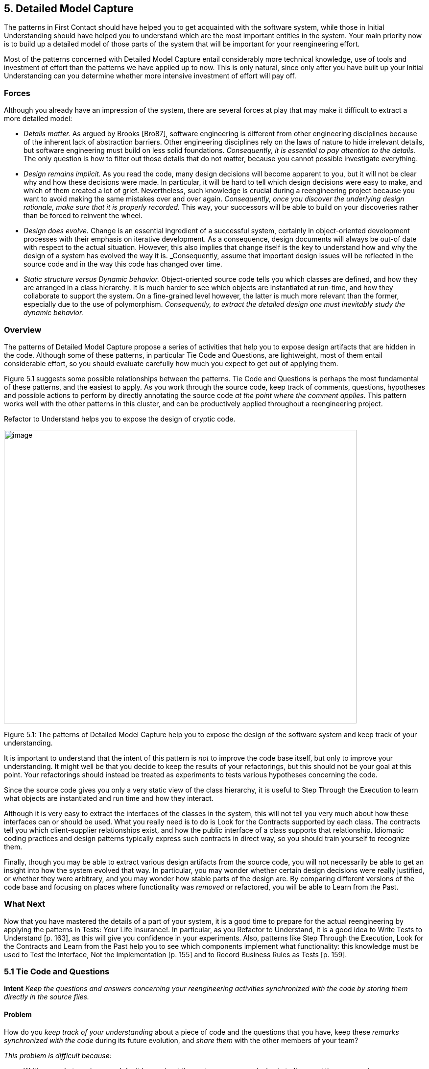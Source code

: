 [[detailed-model-capture]]
== 5. Detailed Model Capture

The patterns in First Contact should have helped you to get acquainted with the software system, while those in Initial Understanding should have helped you to understand which are the most important entities in the system. Your main priority now is to build up a detailed model of those parts of the system that will be important for your reengineering effort.

Most of the patterns concerned with Detailed Model Capture entail considerably more technical knowledge, use of tools and investment of effort than the patterns we have applied up to now. This is only natural, since only after you have built up your Initial Understanding can you determine whether more intensive investment of effort will pay off.

[[forces-3]]
=== Forces

Although you already have an impression of the system, there are several forces at play that may make it difficult to extract a more detailed model:

* _Details matter._ As argued by Brooks [Bro87], software engineering is different from other engineering disciplines because of the inherent lack of abstraction barriers. Other engineering disciplines rely on the laws of nature to hide irrelevant details, but software engineering must build on less solid foundations. _Consequently, it is essential to pay attention to the details._ The only question is how to filter out those details that do not matter, because you cannot possible investigate everything.
* _Design remains implicit._ As you read the code, many design decisions will become apparent to you, but it will not be clear why and how these decisions were made. In particular, it will be hard to tell which design decisions were easy to make, and which of them created a lot of grief. Nevertheless, such knowledge is crucial during a reengineering project because you want to avoid making the same mistakes over and over again. _Consequently, once you discover the underlying design rationale, make sure that it is properly recorded._ This way, your successors will be able to build on your discoveries rather than be forced to reinvent the wheel.
* _Design does evolve._ Change is an essential ingredient of a successful system, certainly in object-oriented development processes with their emphasis on iterative development. As a consequence, design documents will always be out-of date with respect to the actual situation. However, this also implies that change itself is the key to understand how and why the design of a system has evolved the way it is. _Consequently, assume that important design issues will be reflected in the source code and in the way this code has changed over time.
* _Static structure versus Dynamic behavior._ Object-oriented source code tells you which classes are defined, and how they are arranged in a class hierarchy. It is much harder to see which objects are instantiated at run-time, and how they collaborate to support the system. On a fine-grained level however, the latter is much more relevant than the former, especially due to the use of polymorphism. _Consequently, to extract the detailed design one must inevitably study the dynamic behavior._

[[overview-3]]
=== Overview

The patterns of Detailed Model Capture propose a series of activities that help you to expose design artifacts that are hidden in the code. Although some of these patterns, in particular Tie Code and Questions, are lightweight, most of them entail considerable effort, so you should evaluate carefully how much you expect to get out of applying them.

Figure 5.1 suggests some possible relationships between the patterns. Tie Code and Questions is perhaps the most fundamental of these patterns, and the easiest to apply. As you work through the source code, keep track of comments, questions, hypotheses and possible actions to perform by directly annotating the source code _at the point where the comment applies_. This pattern works well with the other patterns in this cluster, and can be productively applied throughout a reengineering project.

Refactor to Understand helps you to expose the design of cryptic code.

image:media/figure5-1.png[image,width=720,height=599]

Figure 5.1: The patterns of Detailed Model Capture help you to expose the design of the software system and keep track of your understanding.

It is important to understand that the intent of this pattern is _not_ to improve the code base itself, but only to improve your understanding. It might well be that you decide to keep the results of your refactorings, but this should not be your goal at this point. Your refactorings should instead be treated as experiments to tests various hypotheses concerning the code.

Since the source code gives you only a very static view of the class hierarchy, it is useful to Step Through the Execution to learn what objects are instantiated and run time and how they interact.

Although it is very easy to extract the interfaces of the classes in the system, this will not tell you very much about how these interfaces can or should be used. What you really need is to do is Look for the Contracts supported by each class. The contracts tell you which client-supplier relationships exist, and how the public interface of a class supports that relationship. Idiomatic coding practices and design patterns typically express such contracts in direct way, so you should train yourself to recognize them.

Finally, though you may be able to extract various design artifacts from the source code, you will not necessarily be able to get an insight into how the system evolved that way. In particular, you may wonder whether certain design decisions were really justified, or whether they were arbitrary, and you may wonder how stable parts of the design are. By comparing different versions of the code base and focusing on places where functionality was _removed_ or refactored, you will be able to Learn from the Past.

[[what-next-10]]
=== What Next

Now that you have mastered the details of a part of your system, it is a good time to prepare for the actual reengineering by applying the patterns in Tests: Your Life Insurance!. In particular, as you Refactor to Understand, it is a good idea to Write Tests to Understand [p. 163], as this will give you confidence in your experiments. Also, patterns like Step Through the Execution, Look for the Contracts and Learn from the Past help you to see which components implement what functionality: this knowledge must be used to Test the Interface, Not the Implementation [p. 155] and to Record Business Rules as Tests [p. 159].

[[tie-code-and-questions]]
=== 5.1 Tie Code and Questions

*Intent* _Keep the questions and answers concerning your reengineering activities synchronized with the code by storing them directly in the source files._

[[problem-8]]
==== Problem

How do you _keep track of your understanding_ about a piece of code and the questions that you have, keep these _remarks synchronized with the code_ during its future evolution, and _share them_ with the other members of your team?

_This problem is difficult because:_

* Writing up what you know and don’t know about the system you are analyzing is tedious and time-consuming.
* Your understanding is a moving target, so it is hard to keep a written document up-to-date.
* If you don’t write down your questions and insights as soon as they occur to you, you will not be able to keep track of them.
* You want to share your knowledge with the team to maximize its value.
* Logging questions and answers in log files, bulletin boards or email distribution lists may be convenient for disseminating knowledge within the team, and may provide a convenient searchable history of the team’s understanding, but when you are looking at a piece of code, it will be hard to tell what questions and answers pertain to it.

_Yet, solving this problem is feasible because:_

* You can annotate the code, and therefore record your understanding physically close to the code element it refers to.

[[solution-8]]
==== Solution

While you are working on the code annotate it directly and immediately with the questions you are facing.

_In principle there are two ways to annotate the code._


* _Comment-based Annotations._ This approach uses the commenting conventions of the programming language and as such is bettersuited for a text-oriented environment. A few conventions are needed to distinguish the normal comments from the annotations.

[source, java]
----
/* #to: John #by: SD #on: 3/12/99
Screws up when we have nested IFs. */
----


Basic tools part of your program environment can then be used to search and modify annotations. With a little bit of extra effort one can easily build tools to query, extract and cross-index all commentbased annotations.

* _Method-based annotations._ This approach exploits the possibility to query which method invokes a given method, a feature provided by many of today’s programming environments. The idea is to declare a global method accepting a few strings as an argument and having an empty method body. Each time you want to annotate a particular piece of code, you invoke that method passing your annotations as a parameter.

[source, java]
----
this.annotateCode("#to: John #by: SD #on: 3/12/99", "Screws up when we have nested IFs.");
----

You can then use the querying and browsing facilities of your programming environment to identify the locations where this special method is invoked, thus where the annotations occur. Most programming environments can be extended by means of little scripts, in which case it is possible to develop tools to generate reports about all annotations.

Note that the less you change the code, the less likely it is that you will introduce errors. This makes the comment-based version safer than the method-based version.

[[hints-6]]
===== Hints

* Record your annotations _as close as possible_ to the code to which they refer.
* Annotations may be _questions_, _hypotheses_, _“to do” lists_, or simply _observations_ about the code that you wish to record for future reference.
* Use conventions to _identify your annotations_. In a team context, include, for example, the initials of the developer that made the comments and the date the comment was entered. This way you can easily query them.
* _Follow the corporate practices._ If comments are written in a language other than English, continue if you can. However, if you have the choice never write your annotations in a language different from that in which the source code is written (English in most cases). Otherwise, you create a different context and force the reader to switch between them.
* When you discover the _answer_ to any one of your questions, _immediately update_ the annotation for the benefit of future readers, or simply _delete_ the question if it is no longer relevant.

[[tradeoffs-8]]
==== Tradeoffs

[[pros-8]]
===== Pros

* _Natural Synchronization._ You keep the code and the annotations in close physical proximity, and you thereby improve your chances of keeping them in sync. While modifying the code, you will more naturally modify the annotations, or remove them if they become obsolete.
* _Improves Team Communication._ Tie Code and Questions avoids that team members must open an extra communication channel (e-mail, bulletin boards, ···). They must read the code they work with anyhow so you can multiplex the code as a communication channel.
* _Minimize Context Description._ When you annotate the code you are immediately in context. This way you will minimize the need to describe the context of your questions and keep your effort low while documenting your questions and annotations.

[[cons-8]]
===== Cons

* _Passive in Nature._ Questions that you enter are not necessarily directed to anyone and even if they are, it is not certain that the addressee will read them or answer them in time. Additional tools are needed to collect the annotations and maybe even notify the appropriate persons.
* _Process Incompatibility._ Many companies are organized around a hierarchical reporting structure. Tie Code and Questions may be rejected by these organizations because it circumvents the normal communication channels. Also, some corporate practices impose strong constraints on what programmers are allowed to do with the code, which may limit the potential if this pattern. For instance, if annotations cannot be removed when they become obsolete, they will create too much noise to be useful.

[[difficulties-8]]
===== Difficulties

* _Finding the Right Granularity._ As with any kind of comments, you should take care to introduce just the right amount of detail. Terse or cryptic annotations quickly lose their value, and verbose annotations will distract the reader from the code itself.
* _Motivating the Programmers to Write Comments._ Programmers generally do not like to write comments or documentation. One way of motivating them is to use the annotations during code reviews or status meetings: this way the comments have an immediate benefit.
* _Quality of the Answers._ As with any other kinds of documentation, it may happen that wrong answers are given. One way to deal with this situation is to review the annotations regularly within the team.
* _Eliminating the Annotations._ On certain occasions you may wish the remove the annotations. For instance, if you must deliver a “clean” version of the source-code to your customer, or if your compiler isn’t smart enough to remove an invocation of an empty method body. In that case, make sure that you have the proper tools to filter out the annotations.

[[rationale-7]]
==== Rationale

This pattern has its roots in _literate programming_ [RS89][Knu92]. A literate program reverses the usual relationship between program text and comments: executable code is embedded within documentation, not the other way around. Literate programming puts the emphasis on keeping the code and its documentation physically close. The physical proximity reduces the effort spent in keeping the code and its documentation in sync.

[[known-uses-8]]
==== Known Uses

_Comment-based annotations._ Various programming environments provide implicit support for managing annotations within the code. Emacs, for example, has a built-in tool, called e-tags, which allows you to easily generate a cross-reference database of a a set of files [CRR96]. The Eiffel environment, on the other hand, allows you to assign different levels of visibility to your comments (and your code). If you assign private scope to your annotations you can easily separate the annotations yet make sure that these will not be seen externally.

The company MediaGeniX — a Belgian company operating in the multi-media sector — used a systematic code tagging mechanism to record information about changes. The programming environment was altered in such a way that every change to the code was automatically annotated with a tag that describes the motivation for the code change (bug fix, change request, new release), the name of developer, and the time of the modification. Only the last tag is kept in the code, but via the configuration management system it is possible to inspect previous tags and changes. The tag also includes a free field where the developers may write what they want and is often used for questions and answers.

_Method-based annotations._ The Squeak development team [IKM^+^97] used this technique not so much to keep track of questions but as a means to facilitate communication in an open-source development project. In this team comments were introduced by invoking the method flag: defined in the class Object. Developers can query all senders of the flag: message to locate annotations. Furthermore, the method is defined to accept a symbol as its argument. This makes it possible to search more specifically, for example, for all the annotations flagged with the symbol #noteForJohn.

[source, smalltalk]
----
Object>>flag: aSymbol
"Send this message, with a relevant symbol as argument, to flag a message for subsequent retrieval. For example, you might put the following line in a number of messages:
self flag: #returnHereUrgently
Then, to retrieve all such messages, browse all senders of #returnHereUrgently."
----

Figure 5.2 shows on the top pane all the senders of the flag: message in the Squeak2.7 environment. The bottom pane then shows the code of the method removeEmptyRows that contains a call to the method flag: highlighted. The flag: message is sent with argument #noteToJohn. The actual content of the annotation follows as a comment.

image:media/figure5-2.png[image,width=725,height=476]

Figure 5.2: Finding all senders of a message in Squeak.

[[related-patterns-2]]
==== Related Patterns

Tie Code and Questions works well in tandem with Refactor to Understand. Questions in the code may often be resolved by refactoring it. Conversely, as you Refactor to Understand, new questions will be raised and can be entered as annotations.

[[refactor-to-understand]]
=== 5.2 Refactor to Understand

*Intent* _Iteratively refactor a part of a software system in order to validate and reflect your understanding of how it works._

[[problem-9]]
==== Problem

How can you understand a cryptic piece code?

_This problem is difficult because:_

* Cryptic code is difficult to read, hence to understand.
* You may have some idea how the code works, but it is hard to verify because the code does not reflect your ideas.

_Yet, solving this problem is feasible because:_

* The piece of code is _relatively small_ and has clearly defined boundaries.
* Your development tools allow for _rapid edit-compile cycles_, so you can make some small changes and check whether you’re still able to compile the source-code or that your tests still run.
* You have a _source-code browser_ that allows you to query dependencies between source-code entities (_i.e._, which methods invoke a given operation, which methods access a given attribute, ...), so that you can infer its purpose.

[[solution-9]]
==== Solution

Iteratively rename and refactor the code to introduce meaningful names and to make sure the structure of the code reflects what the system is actually doing. Run regression tests after each change if they are available, else compile often to check whether your changes make sense. Decide what to do with the code after you have refactored it.

[[hints-7]]
===== Hints

Your primary goal here is to _understand the system_, not to improve the code. The changes you make to the code should therefore be treated as “experiments” to test your understanding of the code. As a consequence, you should _make a copy of the code_ before you start. After you have refactored the code, it is possible that you release any of the changes you make, but you do not want to make that decision up front. Perhaps your refactoring experiments will actually improve the code, but it is just as likely that you will make a mess of things since you do not yet understand the code. It does not really matter at this stage. After a first experience you will be in a better position to do a proper job of refactoring.

It is hard to do a good job of refactoring without having tests in place to verify that your changes have not broken anything. If adequate tests do not exist, you should _not_ seriously consider keeping the results of your refactoring experiments. However, consider applying Write Tests to Understand [p. 163] in tandem with Refactor to Understand.

You should select refactoring operations that will make design decisions more explicit in the code. The typical refactorings applied during this iterative restructuring are Rename Attribute [p. 292], Rename Method [p. 292], and Extract Method [p. 291].

The following guidelines will help you to find out where and how to apply these refactorings to improve the readability of the code. Many of these guidelines are considered to be just good, standard practice in Smalltalk programming [Bec97]. They apply, however, equally well to other programming languages. They can be applied in any order; each of them participates in the understanding of the others.

* _Rename attributes to convey roles._ Focus on attributes with cryptic names. To find out about their roles, look at all the attribute accesses (including invocations of accessors methods). Afterwards, rename the attribute and its accessors according to its role, update all references and re-compile the system.
* _Rename methods to convey intent._ To retrieve the intent of a method that does not have an intention revealing name, investigate all invocations and attribute uses, and deduce the method’s responsibility. Afterwards, rename the method according to its intent, update all invocations and re-compile the system.
* _Rename classes to convey purpose._ To capture the purpose of class having an unclear name, investigate clients of the class by examining who is invoking its operations or who is creating instances of it. Afterwards, rename the class according to its purpose, update all references and re-compile the system.
* _Remove duplicated code._ If you identify duplicated code, try to refactor it into a single location. As such, you will identify slight differences that you probably would not have noticed before refactoring and that are likely to reveal some subtle design issues.
* _Replace condition branches by methods._ If you encounter conditions with large branches, extract the leaves as new (private) methods. To name these methods, study the condition until you understand it well enough to choose an intention revealing name.
* _Refactor method bodies to a consistent level of abstraction._ Long method bodies with comments separating blocks of code violate the rule of the thumb that all statements in a single method body should have the same level of abstraction. Refactor such code by introducing a new (private) method for each separated block of code; name the method after the intent recorded in the comment.

[[tradeoffs-9]]
==== Tradeoffs

[[pros-9]]
===== Pros

* _Expose design._ Not only will the refactoring process improve your understanding of the code, but this understanding will also become explicit in the structure of the code. This will make it easier to further document that understanding by means of Tie Code and Questions or Write Tests to Understand [p. 163].
* _Incremental validation._ Normally, understanding does not arise as part of a single revelation, but as the result of an iterative process in which earlier understanding is the base for the next iteration. Refactor to Understand encourages such an approach, because of its emphasis on small steps and frequent verification (either by running tests or either by compiling often).

[[cons-9]]
===== Cons

• _Risk of introducing errors._ The less you change the code, the smaller your chances of introducing errors. Small refactorings should be behavior-preserving, but it may be non-trivial to verify that even simple refactorings do not break the code. If you do not have adequate regression tests in place, it can be risky to introduce changes, or costly to develop the needed tests. For these reasons it is important to attempt to Refactor to Understand only on a working copy of the software.

[[difficulties-9]]
===== Difficulties

* _Tool Support._ Manually refactoring code can be tedious and risky [FBB^+^99]. Various tools, like the Refactoring Browser [RBJ97], greatly simplify the task of refactoring, and especially help to apply non-trivial refactorings such as Extract Method.
* _Acceptance of Changes._ Refactoring someone else’s code may prove a lot harder than refactoring your own. A lot of companies have a strong culture of code ownership, so improving someone else’s code is often considered an insult. That is one of the reasons why you should not necessarily release the refactored version to the rest of the team.
* _When to stop._ It is often difficult to stop changing code when you identify problems. Remember that your primary goal here is to just understand the system. When you have achieved that goal, it is time to stop.

[[known-uses-9]]
==== Known Uses

Don Roberts and John Brant coined the term Refactor to Understand at ESUG ’97 and Smalltalk Solutions ’97 during a demonstration of the _Refactoring Browser_. They showed how they gradually understood an algorithm by renaming and refactoring its code. During the subsequent iterations of the pattern, the code slowly started to make sense and the design gradually became explicit in the code.

We applied this pattern ourselves during a FAMOOS case study. We had to understand a single method of about 3000 lines of C++, which was a deeply nested conditional. We first replaced the leaf condition branches by methods, gradually working our way up the nesting structure. After several iterations, we discovered that this method was actually implementing a complete parser for a small command language.

Harry Sneed reports several reengineering projects where a large Cobol program was refactored by removing all goto statements. However, he was later forced to reintroduce the go-to statements because the developers rejected his changes [Sne99].

[[related-patterns-3]]
==== Related Patterns

“Arranging the Furniture” [Tay00] is a pattern to help newcomers feel at home when they start in a new project. The pattern solution is: “An adopter should be encouraged to ‘move in’ by cosmetically arranging the code.”

[[what-next-11]]
==== What Next

Refactor to Understand works well in tandem with Tie Code and Questions. Refactorings are more expensive to implement than simply annotating the code, so first annotate, and then refactor. Also, consider to Write Tests to Understand [p. 163] as you refactor. These two activities reinforce each other since tests document your understanding of how a software artifact works, and refactoring helps you to expose its design. Furthermore, tests will help you to verify that your refactorings didn’t break anything.

When you have finished a round of Refactor to Understand, you must decide what to do with your changes. If you discard the experimental code, you should consider applying Tie Code and Questions to annotate the code base with the knowledge you have acquired.

[[step-through-the-execution]]
=== 5.3 Step Through the Execution

*Intent* _Understand how objects in the system collaborate by stepping through examples in a debugger._

[[problem-10]]
==== Problem

How do you discover which objects are instantiated at run-time and how they collaborate?

_This problem is difficult because:_

* The source code exposes the class hierarchy, not the objects instantiated at run time and how they interact.
* Collaborations are typically spread out through the code. Although it is easy to see which classes and methods are defined in a system, it can be hard to tell by reading the source code alone which sequence of events will lead to an object being created or a method being invoked.
* In the presence of polymorphism, it can be especially difficult to tell which objects are clients of which service providers. Just because an object uses a certain interface that another object provides, does not mean that the former is actually a client of the latter.
* Reading the code will not tell you what concrete scenarios can take place. The actual flow of execution will depend on the internal state of all participating objects and this cannot be inferred directly from the source code.
* The source code will not tell you which objects are long-lived and which are ephemeral (_i.e._, local to the execution of a single method).

_Yet, solving this problem is feasible because:_

* You are aware of some typical usage scenarios.
* You can run the code inside a debugger.
* Your attention is focussed on part of the system.

[[solution-10]]
==== Solution

Run each of the scenarios and use your debugger to step through the code.

Observe which objects collaborate and how they are instantiated. Afterwards, generalize these observations and record your knowledge for future reference, possibly by means of Tie Code and Questions and Record Business Rules as Tests [p. 159].

[[hints-8]]
===== Hints

It is too time-consuming to step through every single statement of a running system. The assumption here is that you are focussed on some specific aspect of the system that is difficult to understand.

* Set _breakpoints_ to interrupt execution when the system enters the code you are interested in.
* Change the _internal state_ of the objects to see how alternative execution paths are triggered.
* _Restart a method_ currently on the execution stack to quickly verify a similar scenario.

[[tradeoffs-10]]
==== Tradeoffs

[[pros-10]]
===== Pros

* _Realistic View._ By stepping through the running program, you get a precise picture of how the scenario unfolds. Moreover, you can inspect the internal state of the objects involved, see how new objects are created and observe which objects collaborate under which circumstances.
* _Handles complexity._ On a small scale it is possible to infer object collaborations from analyzing the source code. Slicing tools for instance may tell you which statements of the source code are affected by a given variable. For large and complex systems however, the number of possibilities and interactions is just too large. Therefore, the only reasonable way to learn how objects collaborate is to study the execution traces.

[[cons-10]]
===== Cons

* _Scenario-based._ Your must restrict yourself to a limited set of scenarios, hence the observed object-collaborations are necessarily incomplete. Of course you must do your best to choose representative scenarios. Unfortunately, this choice brings you back to square one, because the only way to be sure that you have a representative set of scenarios is to verify whether they cover all possible objectcollaborations.
* _Restricted Applicability._ For systems where time plays a crucial role, stepping through the execution will give you an unrealistic view of the system’s behavior. Worse, for concurrent or distributed systems the mere fact of stepping through concurrent code may perturb the execution of the system itself. As such, you get the same effects as in Heisenberg’s uncertainty experiments, where determining exact positions of quantum particles imply that other attributes about these particles become uncertain.

[[difficulties-10]]
===== Difficulties

• _Dependency on Tools._ You need to have good debugger to Step Through the Execution. Not only must it allow to set and remove breakpoints dynamically, it also should provide the means to examine the state of the objects involved. And to easily verify alternative paths, the debugger should allow you to change the internal state of an object, or even restart a method currently on the execution stack.

[[what-next-12]]
==== What Next

You will need concrete scenarios in order to Step Through the Execution (possibly inferred from Interview During Demo [p. 59]). Consider encoding these scenarios as test cases. You can then iteratively Write Tests to Understand [p. 163] as you Step Through the Execution since the insights you gain into the states of collaborating objects can then be formulated as concrete tests.

As you Step Through the Execution, it is a good idea to keep an eye on the way collaborating objects use each other’s interface. Afterwards, you can exploit the knowledge you have gained to Look for the Contracts.

[[look-for-the-contracts]]
=== 5.4 Look for the Contracts

*Intent* _Infer the proper use of a class interface by studying the way clients currently use it._

[[problem-11]]
==== Problem

How do you determine which contracts a class supports? That is, how do you know what a class expects from its client classes in order to function as intended.

_This problem is difficult because:_

* Client/supplier relationships and contracts are only implicit in the code. Although interfaces are easy to extract from the code, they do not necessarily tell you how to use them properly. If not explicitly documented, it can be hard to guess (a) the proper sequence in which methods should be invoked, (b) the valid parameters that should be supplied, (c) which methods should be invoked by which clients, (d) which methods should be overridden by subclasses.
* Typing and scoping rules often force programmers to compromise the provider’s interface. Moreover, encapsulation constructs (_e.g._, public/private declarations) are frequently misused to cope with implementation issues. For instance, database and user-interface toolkits often require the presence of public accessor methods.

_Yet, solving this problem is feasible because:_

* You have a _good understanding_ of the system’s structure (for example obtained via Initial Understanding), so you can distinguish key classes from less important ones.
* You trust that the class is being used properly by its clients and its subclasses.

[[solution-11]]
==== Solution

Look for common programming idioms that expose the way clients make use of the class interface. Generalize your observations in the form of _contracts_, _i.e._, explicit declarations of what a class expects from its clients.

[[hints-9]]
===== Hints

Your goal here is to understand how classes collaborate by exposing the way in which the interface to a class is used by its different clients. Since an exhaustive analysis of the code will probably exhaust you, you need some way to expose the contracts without stepping through every single line of code.

Although contracts are only implicit in the code, most frequently there will be hints in the code that a particular relationship exists between various classes. These hints may manifest themselves as idioms particular to the programming language in use, conventions in use by the development team, or even common design patterns.

What precisely you should look for will depend on the context, but here are a few examples that are generally useful:

_Use Your Tools._ To get an overview of the relationships between classes, make the best use you can of the available tools. Although you could analyze the code by hand to infer relationships between classes, the process is tedious when applied to _more than a couple of classes_.

Many organizations use design extraction or round-trip engineering tools to document their systems. You can easily generate a draft view of the system you are analyzing without investing too much time. However, be prepared to be flooded with “boxes and arrows” diagrams containing irrelevant detail. Nevertheless, design extraction tools let you specify filters and ways to interpret code, so once your mappings are defined you can reuse them over multiple extractions.

The design overview can help you to identify key classes in the hierarchy (_i.e._, abstract classes that many other classes inherit from), part-whole relationships, and so on.

_Look for Key Methods._ Focus on the most important methods. With your knowledge of the system you will recognize key methods based on their signature.

* _Method Names._ Key methods are likely to bear intention revealing names [Bec97].
* _Parameter types._ Methods taking parameters with types corresponding to key classes in the system are likely to be important.
* _Recurring parameter types._ Parameters represent temporary associations between objects. When the same parameter types often recur in method signatures, they are likely to represent important associations.

_Look For Constructor Calls._ To understand how and when to instantiate objects of a particular class, look for methods in other classes invoking the constructors.

Pay particular attention to which parameters are passed to the constructor, and whether the parameters are shared or not. This will help you determine which instance variables are parts of the constructed object, and which are merely references to shared objects.

Invocations of constructor methods may reveal a _part-whole relationship_. When a client stores the result of a constructor method in an attribute then this client will probably serve as the whole. On the other hand, when a client passes itself as an argument to a constructor method it is likely to act as a part.

Invocations of a constructor method may also expose a Factory Method [p. 293] or even an Abstract Factory [p. 293]. If they do, then you know that you will be able extend the system by subclassing the class under study.

_Look for Template/Hook Methods._ To understand how to specialize a class, look for (protected) methods that are overridden by subclasses, and identify the public methods that call them. The public, calling method is almost certainly a Template Method [p. 296]. Check the class hierarchy to determine whether the overridden method is _abstract_, in which case subclasses must implement it, or whether a default implementation is provided. In the latter case, it is a _hook method_, and subclasses may choose to override it or be happy with the default.

For each template method check all other methods it invokes as these are likely to represent other hook methods.

_Look for Super Calls._ To understand what assumptions a class makes about its subclasses, look for super calls. Super calls may be used by subclasses to extend an inherited method in an _ad hoc_ way. But very often super calls express the fact that a particular method _must not be overridden by subclasses_ unless the overridden method is explicitly invoked by a super call.

This idiom is heavily used in Java by classes that define multiple constructors. Any subclass of java.lang.Exception, for example, is expected to define both a default constructor and a constructor that takes a String argument. Those constructors should do nothing in particular except invoke the super constructor so that the exception subclass will be correctly initialized.

[[tradeoffs-11]]
==== Tradeoffs

===== Pros

• _Reliable._ You can trust the source code more than the documentation.

[[cons-11]]
===== Cons

* _Bad habits linger._ Just because certain practices appear in the code doesn’t mean that’s the right way to do things. The contracts that clients and subclasses adhere to are not necessarily the ones that the class actually supports.
* _Noise._ Browsing the source code is like mining — once in a while you will find a gem but you will have to dig through a lot of dirt first. By focusing your attention on idiomatic usages, you should be able to reduce the noise factor to a large degree.

[[known-uses-10]]
==== Known Uses

Many researchers have investigated ways to analyze how clients use a class interface. For instance, Brown [Bro96], Florijn [FMvW97] and Wuyts [Wuy98] have all shown that it is possible to find symptoms of design patterns in code. Also, Schauer _et al._ [SRMK99] report about a technique to semi-automatically detect hook methods based on analysis of overridden methods. The latter technique scales quite well, due to their particular way of visualizing class hierarchies and emphasizing classes where many methods are overridden, hence are likely to define hook methods. Additionally, Steyaert _et al._ [SLMD96] have shown that it is possible to capture how subclasses depend on their superclasses (they have named these dependencies _reuse contracts_) and afterwards detect potential conflicts when the superclasses gets changed.

[[what-next-13]]
==== What Next

One way to validate the contracts you have identified is to Step Through the Execution. Conversely, as you Step Through the Execution you will uncover collaborations between various objects. At that point you may Look for the Contracts that govern those collaborations.

If the code is hard to read, you may wish to Refactor to Understand before you Look for the Contracts. To understand how the contracts evolved to their current state, you might Learn from the Past.

[[learn-from-the-past]]
=== 5.5 Learn from the Past

*Intent* _Obtain insights into the design by comparing subsequent versions of the system._

[[problem-12]]
==== Problem

How can you discover why the system is designed the way it is? How can you learn which parts of the system are stable and which parts aren’t?

_This problem is difficult because:_

* The lessons learned during a development process are rarely recorded in documentation. Furthermore, the developers’ perceptions and memory of design decisions tend to warp over time. Therefore, you can only rely on source code and must reconstruct the learning process from there.
* The system is large and has been released in successive versions, and therefore you have a large quantity of source code to analyze. Text comparison tools (such as Unix diff) will not scale up for the sizes you’re dealing with.
* Even if you have a tool to identify the changes between two subsequent releases, most of the changes will concern adding _new_ functionality. For the reconstruction of the learning process and how this consolidated into the class design, you’re main interest lies in what happened with the _old_ functionality.

_Yet, solving this problem is feasible because:_

* You have a _good understanding_ of the system’s structure (for example obtained via Initial Understanding), so you’re able to focus on appropriate subsystems.
* You have access to the _subsequent releases_ of the system, so you can reconstruct the changes by comparing the source code of the versions.
* You have the means to examine what happened with individual source code entities. For instance, you have a _metrics tool_ at your disposal, which allows you to quantify the size of entities in the sourcecode and use these numbers as a basis for comparison. As an alternative, you have a _configuration management_ system that can provide you with information about particular changes to source-code entities.
* You have enough _expertise with refactorings_ in the implementation language being used, so you are able to recognize refactorings from their effects on source-code. Moreover, once you know which refactorings have been applied, you can use this expertise to make an educated guess at the underlying design rationale.
* You have a _source-code browser_ that allows you to query which methods invoke a given operation (even for polymorphic operations), so you can find out dependencies between classes and investigate how they are affected by the refactorings.

[[solution-12]]
==== Solution

Use the metrics or configuration management tool to find entities where functionality has been _removed_, because such entities are a sign of a consolidating design. Also, look for entities which change often as these may point you to an unstable part of the design.

[[hints-10]]
===== Hints

Your goal is to get a feeling for how and why the system has evolved to its current state. In particular, you want to understand which parts of the system have been heavily refactored, which parts have become stable, and which parts are hot spots of activity.

Portions of the software system that have been heavily extended are simply a sign of growth, not of evolution of the design. On the other hand, portions where software has been _removed_ are signs that the design of the system has been altered. By understanding how it has been altered, you can obtain insights into the stability of the design.

_Unstable design._ If you detect repeated growth and refactoring in the same portion of the system, that should be a sign that the design is unstable. It may indicate opportunities to redesign that portion of the system to better accommodate the kinds of changes and extensions that habitually take place.

_Mature and stable design._ A mature subsystem will exhibit some growth and refactoring, followed by a period of stability. Early versions of the subsystem will show growth followed by refactoring, followed by a period in which only new classes and subclasses are added. As the hierarchy stabilizes, classes near the top of the hierarchy will exhibit only moderate growth, but little refactoring.

[[tradeoffs-12]]
==== Tradeoffs

[[pros-11]]
===== Pros

* _Concentrates on important design artifacts,_ because the changes point you to those places where the design is expanding or consolidating and this in turn provides insight into the underlying design rationale.
* _Provides an unbiased view of the system,_ because you do not have to formulate assumptions about what to expect in the software (in contrast to top-down techniques like Speculate about Design [p. 87]).

[[cons-12]]
===== Cons

* _Requires considerable experience,_ in the sense that the reverse engineer must be well aware of how the refactorings interact with the coding idioms in the particular implementation language.
* _Considerable tool support is required,_ especially (a) a metrics tool or a configuration management system; (b) a code browsers that is able to trace back polymorphic method invocations.

[[difficulties-11]]
===== Difficulties

* _Imprecise for many changes,_ because when too many changes have been applied on the same piece of code, it becomes difficult to reconstruct the change process.
* _Sensitive to renaming,_ if one identifies classes and methods via their namefootnote:[Note that some configuration management systems keep track of renaming operations which will of course alleviate the problem.]. Then rename operations will show up as removals and additions which makes interpreting the data more difficult.

[[rationale-8]]
==== Rationale

Many object-oriented systems came into being via a combination of iterative and incremental development (see [Boo94] [GR95] [JGJ97] [Ree96]). That is, the original development team recognized their lack of problem domain expertise and therefore invested in a learning process where each learning phase resulted in a new system release. It is worthwhile to reconstruct that learning process because it will help you to understand the rationale embodied in the system design.

One way to reconstruct the learning process is to recover its primitive steps. In object-oriented parlance, these steps are called refactorings and consequently this pattern tells you how to recover refactorings like they have been applied in the past. The technique itself compares two subsequent releases of the source code identifying entities that decrease in size, because that’s the typical symptom of functionality that has been moved elsewhere.

[[known-uses-11]]
==== Known Uses

We ran an experiment on three medium-sized systems implemented in Smalltalk. As reported in [DDN00], these case studies suggest that some simple heuristics can support the reverse engineering process by focusing attention on parts of the system where functionality has been removed. This way, we could for instance detect where a class had been split or where methods have been moved to a sibling class. Of course these refactorings must be examined in further detail to guess the intent behind the refactoring. This is never easy but in our experience has proven worthwhile. In one particular case for instance, we discovered several classes where methods had been moved to sibling classes. Closer examination revealed that the reengineer was moving these methods to break circular dependencies and was in fact introducing a layer.

Other researchers also report on examining changes to support the reverse engineering process. For instance, Ball _et al._ annotate code views with colors showing code age [BE96]. On the other hand, Jazayeri _et al._ use a three-dimensional visual representation for examining a system’s software release history [JGR99]. The same people have also investigated which change requests affect which software modules to detect logical dependencies between software modules [GHJ98].

[[what-next-14]]
==== What Next

Now that you discovered some stable parts in the design, you will probably want to reuse them. In that case take some precautions: first document the interfaces of that part (see Look for the Contracts) and then write the corresponding test cases (see Test the Interface, Not the Implementation [p. 155]).

On the other hand, the unstable parts of the design should probably be dismissed. Nevertheless, if the unstable part seems crucial for your reengineering project, then you must seek which change requests caused the instability. In that case, Chat with the Maintainers [p. 38] or even Interview During Demo [p. 59] and based on this knowledge decide how to restructure that part so that it is better suited for the kind of change requests that come in.
